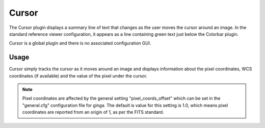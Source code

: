 .. _sec-plugins-cursor:

Cursor
======

.. image:: figures/cursor-plugin.png
   :width: 800px
   :align: center

The Cursor plugin displays a summary line of text that changes as the
user moves the cursor around an image.  In the standard reference viewer
configuration, it appears as a line containing green text just below the
Colorbar plugin.

Cursor is a global plugin and there is no associated configuration GUI.

Usage
-----
Cursor simply tracks the cursor as it moves around an image and displays
information about the pixel coordinates, WCS coordinates (if available)
and the value of the pixel under the cursor.

.. note:: Pixel coordinates are affected by the general setting
          "pixel_coords_offset" which can be set in the "general.cfg"
          configuration file for ginga.  The default is value for this
          setting is 1.0, which means pixel coordinates are reported
          from an origin of 1, as per the FITS standard.

        
